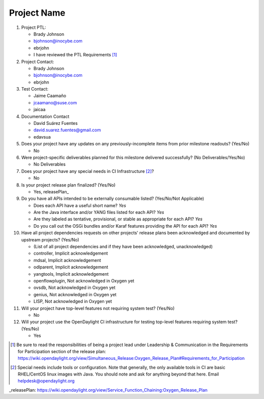============
Project Name
============

1. Project PTL:

   - Brady Johnson
   - bjohnson@inocybe.com
   - ebrjohn
   - I have reviewed the PTL Requirements [1]_

2. Project Contact:

   - Brady Johnson
   - bjohnson@inocybe.com
   - ebrjohn

3. Test Contact:

   - Jaime Caamaño
   - jcaamano@suse.com
   - jaicaa

4. Documentation Contact

   - David Suárez Fuentes
   - david.suarez.fuentes@gmail.com
   - edavsua

5. Does your project have any updates on any previously-incomplete items from
   prior milestone readouts? (Yes/No)

   - No

6. Were project-specific deliverables planned for this milestone delivered
   successfully? (No Deliverables/Yes/No)

   - No Deliverables

7. Does your project have any special needs in CI Infrastructure [2]_?

   - No

8. Is your project release plan finalized?  (Yes/No)

   - Yes, releasePlan_

9. Do you have all APIs intended to be externally consumable listed? (Yes/No/Not Applicable)

   - Does each API have a useful short name? *Yes*
   - Are the Java interface and/or YANG files listed for each API? *Yes*
   - Are they labeled as tentative, provisional, or stable as appropriate for
     each API? *Yes*
   - Do you call out the OSGi bundles and/or Karaf features providing the API
     for each API? *Yes*

10. Have all project dependencies requests on other projects' release plans
    been acknowledged and documented by upstream projects?  (Yes/No)

    - (List of all project dependencies and if they have been acknowledged, unacknowledged)
    - controller, Implicit acknowledgement
    - mdsal, Implicit acknowledgement
    - odlparent, Implicit acknowledgement
    - yangtools, Implicit acknowledgement
    - openflowplugin, Not acknowledged in Oxygen yet
    - ovsdb, Not acknowledged in Oxygen yet
    - genius, Not acknowledged in Oxygen yet
    - LISP, Not acknowledged in Oxygen yet


11. Will your project have top-level features not requiring system test?
    (Yes/No)

    - No

12. Will your project use the OpenDaylight CI infrastructure for testing
    top-level features requiring system test? (Yes/No)

    - Yes

.. [1] Be sure to read the responsibilities of being a project lead under
       Leadership & Communication in the Requirements for Participation section
       of the release plan:
       https://wiki.opendaylight.org/view/Simultaneous_Release:Oxygen_Release_Plan#Requirements_for_Participation
.. [2] Special needs include tools or configuration.  Note that generally, the
       only available tools in CI are basic RHEL/CentOS linux images with Java.
       You should note and ask for anything beyond that here.  Email
       helpdesk@opendaylight.org

_releasePlan: https://wiki.opendaylight.org/view/Service_Function_Chaining:Oxygen_Release_Plan
